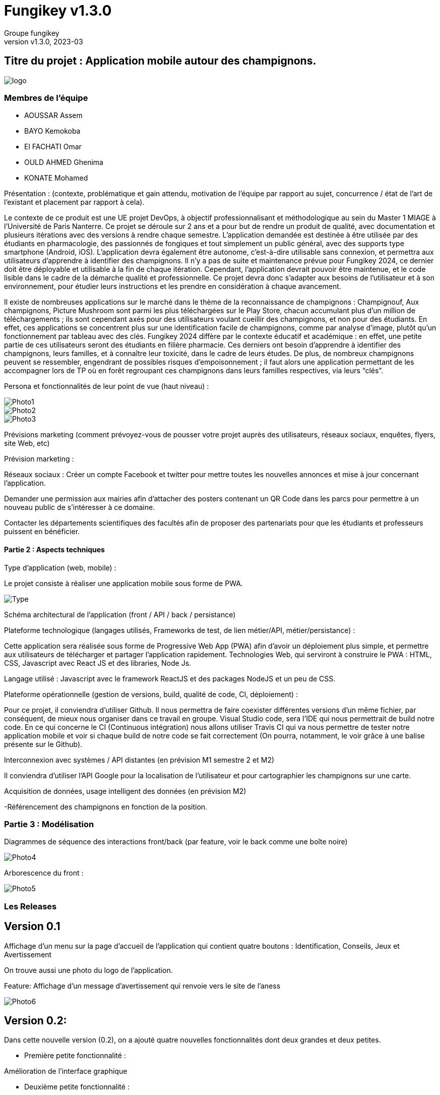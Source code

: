 = Fungikey v1.3.0 =
:author: Groupe fungikey
:revnumber: v1.3.0
:revdate: 2023-03
:lang: fr
:doctype: book
:encoding: utf-8
:ascii-ids:

== Titre du projet : Application mobile autour des champignons. ==

image::logo.png[]

=== Membres de l'équipe ===
* AOUSSAR Assem
* BAYO Kemokoba
* El FACHATI Omar
* OULD AHMED Ghenima
* KONATE Mohamed



Présentation : (contexte, problématique et gain attendu, motivation de l'équipe par rapport au sujet, concurrence / état de l'art de l'existant et placement par rapport à cela). 


Le contexte de ce produit est une UE projet DevOps, à objectif professionnalisant et méthodologique au sein du Master 1 MIAGE à l’Université de Paris Nanterre. Ce projet se déroule sur 2 ans et a pour but de rendre un produit de qualité, avec documentation et plusieurs itérations avec des versions à rendre chaque semestre. L’application demandée est destinée à être utilisée par des étudiants en pharmacologie, des passionnés de fongiques et tout simplement un public général, avec des supports type smartphone (Android, iOS). L’application devra également être autonome, c’est-à-dire utilisable sans connexion, et permettra aux utilisateurs d’apprendre à identifier des champignons. Il n’y a pas de suite et maintenance prévue pour Fungikey 2024, ce dernier doit être déployable et utilisable à la fin de chaque itération. Cependant, l’application devrait pouvoir être maintenue, et le code lisible dans le cadre de la démarche qualité et professionnelle. Ce projet devra donc s’adapter aux besoins de l’utilisateur et à son environnement, pour étudier leurs instructions et les prendre en considération à chaque avancement. 



Il existe de nombreuses applications sur le marché dans le thème de la reconnaissance de champignons : Champignouf, Aux champignons, Picture Mushroom sont parmi les plus téléchargées sur le Play Store, chacun accumulant plus d'un million de téléchargements ; ils sont cependant axés pour des utilisateurs voulant cueillir des champignons, et non pour des étudiants. En effet, ces applications se concentrent plus sur une identification facile de champignons, comme par analyse d’image, plutôt qu’un fonctionnement par tableau avec des clés. Fungikey 2024 diffère par le contexte éducatif et académique : en effet, une petite partie de ces utilisateurs seront des étudiants en filière pharmacie. Ces derniers ont besoin d’apprendre à identifier des champignons, leurs familles, et à connaître leur toxicité, dans le cadre de leurs études. De plus, de nombreux champignons peuvent se ressembler, engendrant de possibles risques d'empoisonnement ; il faut alors une application permettant de les accompagner lors de TP où en forêt regroupant ces champignons dans leurs familles respectives, via leurs “clés”.




Persona et fonctionnalités de leur point de vue (haut niveau) : 

image::Photo1.jpg[]
image::Photo2.jpg[]
image::Photo3.jpg[]





Prévisions marketing (comment prévoyez-vous de pousser votre projet auprès des utilisateurs, réseaux sociaux, enquêtes, flyers, site Web, etc) 

Prévision marketing :  

Réseaux sociaux :  Créer un compte Facebook et twitter pour mettre toutes les nouvelles annonces et mise à jour concernant l’application. 

Demander une permission aux mairies afin d’attacher des posters contenant un QR Code dans les parcs pour permettre à un nouveau public de s’intéresser à ce domaine. 

Contacter les départements scientifiques des facultés afin de proposer des partenariats pour que les étudiants et professeurs puissent en bénéficier. 

==== Partie 2 : Aspects techniques ==== 


Type d'application (web, mobile) : 

Le projet consiste à réaliser une application mobile sous forme de PWA.

image::Type.jpg[]


Schéma architectural de l'application (front / API / back / persistance)

Plateforme technologique (langages utilisés, Frameworks de test, de lien métier/API, métier/persistance) :  

Cette application sera réalisée sous forme de Progressive Web App (PWA) afin d’avoir un déploiement plus simple, et permettre aux utilisateurs de télécharger et partager l’application rapidement. Technologies Web, qui serviront à construire le PWA : HTML, CSS, Javascript avec React JS et des libraries, Node Js. 

Langage utilisé : Javascript avec le framework ReactJS et des packages NodeJS et un peu de CSS.  



Plateforme opérationnelle (gestion de versions, build, qualité de code, CI, déploiement) : 

Pour ce projet, il conviendra d’utiliser Github. Il nous permettra de faire coexister différentes versions d’un même fichier, par conséquent, de mieux nous organiser dans ce travail en groupe. Visual Studio code, sera l’IDE qui nous permettrait de build notre code. En ce qui concerne le CI (Continuous intégration) nous allons utiliser Travis CI qui va nous permettre de tester notre application mobile et voir si chaque build de notre code se fait correctement (On pourra, notamment, le voir grâce à une balise présente sur le Github).

Interconnexion avec systèmes / API distantes (en prévision M1 semestre 2 et M2) 

Il conviendra d’utiliser l’API Google pour la localisation de l’utilisateur et pour cartographier les champignons sur une carte.  

Acquisition de données, usage intelligent des données (en prévision M2) 

-Référencement des champignons en fonction de la position.  

=== Partie 3 : Modélisation ===

Diagrammes de séquence des interactions front/back (par feature, voir le back comme une boîte noire) 

image::Photo4.jpg[]


Arborescence du front : 

image::Photo5.jpg[]



=== Les Releases ===

== Version 0.1 ==

Affichage d’un menu sur la page d’accueil de l’application qui contient quatre boutons : Identification, Conseils, Jeux et Avertissement 

On trouve aussi une photo du logo de l’application. 

Feature: Affichage d’un message d’avertissement qui renvoie vers le site de l’aness  

image::Photo6.jpg[] 

== Version 0.2: ==

Dans cette nouvelle version (0.2), on a ajouté quatre nouvelles fonctionnalités dont deux grandes et deux petites. 

- Première petite fonctionnalité : 

Amélioration de l’interface graphique  

 

- Deuxième petite fonctionnalité : 

Informations sur l’anatomie d’un champignon en général. 

image::Photo7.jpg[]

Première grande fonctionnalité : Barre de recherche 

Une barre de recherche qui nous permet de rechercher un champignon spécifique en saisissant son nom au lieu de parcourir toute la liste des champignons 

image::Photo8.jpg[]

- Deuxième grande fonctionnalité : Liste de champignons 

Une liste qui contient tous les champignons avec leurs images et caractéristiques. 

image::Photo9.jpg[]

== Version 0.3 ==

Dans cette nouvelle version, de nouvelles fonctionnalités ont été ajoutés avec une amélioration des anciennes. 

- Première feature: L'identification des champignons. 

Cette fonctionnalité facilite la recherche d’un champignon en spécifiant ses critères, L'identificator permet aussi de rechercher un champignon en saisissant son nom. 

Et pas que ! il en choisissant les filtres, l'utilisateur va ensuite sélectionner pour chaque filtre le type du critère recherché : le type du chapeau par exemple. 

Donc cela permet vraiment à avoir une recherche très précise. 

Sur le menu principal on clique sur le bouton identification 

On sera redirigé vers une page qui nous donne des informations générales sur l’anatomie d’un champignon. En haut à droite, un bouton qui permet d’afficher une barre latérale qui contient des liens vers l’identificator et un raccourci pour les filtres disponibles sur ce dernier. 

image::Photo10.jpg[]

Diagramme de séquence d'identification de champignons :

image::Photo11.jpg[]


- Deuxième feature: Jeu champignons par famille:  

Ce quizz est conçu pour apprendre à identifier les champignons de manière ludique. 

Dans le menu sur la page d’accueil on clique sur le bouton “Jeux”. 

On sera redirigé vers une nouvelle page qui donne des explications sur le fonctionnement 

On clique alors sur la barre latérale droite puis on clique sur le lien qui porte le nom  du quizz  

Diagramme de séquence de jeu par famille :

image::Photo13.jpg[]


- Troisième feature: Amélioration de la navigation (Barre latérale droite) 

Une barre en haut à droite de la page d’identification et jeux pour faciliter la navigation sur l’application. 

- Quatrième feature: Les filtres de recherche 

Sur la page d’identificator, on trouve plusieurs filtres qui facilitent la recherche de champignons au cas où on ne connait pas le nom de ces derniers 

- Diagramme de classe de la release :

image::PhotoX.jpg[]

=== Api ===
image::api.png[]

== Version 0.4 ==

Dans cette nouvelle version, nous avons eu a ajouté de nouvelles fonctionnalités ainsi que l'amélioration des anciennes. Nous avons notamment: 

- Première feature: Jeu par champignons:

Ce jeu est conçu pour apprendre à identifier les champignons de manière simple. 

Dans le menu sur la page d’accueil on clique sur le bouton “Jeux”. 

On sera redirigé vers une nouvelle page qui donne des explications sur le fonctionnement 

On clique alors sur la barre latérale droite puis on clique sur le lien qui porte le nom  du jeu en question. On pourra alors avoir un jeu assez basique qui genere diffenrt type de champigons et c'est à l'utilisateur de deviner le champignons.   

image::Jeu_famille.png[]

et son diagramme de classe et donc : 

image::Champi.png[]


- Deuxième feature: Jeu 4 images 1 mot:

Ce jeu est conçu pour apprendre à identifier visuellement les champignons de manière simple. 

Dans le menu sur la page d’accueil on clique sur le bouton “Jeux”. 

On sera redirigé vers une nouvelle page qui donne des explications sur le fonctionnement 

On clique alors sur la barre latérale droite puis on clique sur le lien qui porte le nom  du jeu en question. On pourra alors avoir un choix de 4 images dont une seul est correcte. Si on appuis sur la fausse reponse, on obtinent un message d'erreur et dans le cas contraire, un message de félicitations. On a également la possibilité de recommencer.

image::4images.png[]

- Troisième feature: Afficher la liste complementaire des familles des champignons : 

image::recherche.png[]

- Quatrième feature: Filtres de la recherche pour la liste des champignons complementaire :

Sur cette page, on a differents filtres qui permettent de faciliter la recherche en fonction de diffents critères

image::Filtre.png[]


- Diagramme de sequence de l'indentificateur complementaire :

image::indentificator_complementaire.png[]


- Diagramme de classe de la release:

image::diagramme.png[]


=== Api ===

image::Docu_Release.png[]

== Version 1.α ==

Dans cette nouvelle version, nous avons eu a ajouté de nouveau features ainsi que l'amélioration des anciennes. Nous avons notamment: 

- Première feature: Option de tri:

Cette fonctionnalité permet de connaitre son champignon à partir de son chapeau et par sa couleur

image::tri.png[]


- Deuxième feature: Recherche de champignons:

Elle permet d'effectuer la recherche de champignon selon la forme

image::forme.png[]


- Troisième feature: Les recettes : 

La présentation de recettes à partir de champignons

image::recette.png[]

 et son diagramme de sequence est donc comme suit :

image::diagramme_Sequence.png[]

- Quatrième feature: Reseaux sociaux : 

Amélioration de la page Home en ajoutant nos reseaux sociaux

image::Reseaux_sociaux.png[]


- Diagramme de classe de la release:

image::diagramme_1.png[]

=== Api ===

image::Docu_Release1.png[]

== Version 1.1.0 ==


- Première feature: Afficher une carte avec la localisation de l'utilisateur:

    les coordonnées GPS de l'utilisateur sont détectés automatiquement est affiché sur la carte.
   

image::map.png[]


- Deuxième feature: Afficher les 3 champignons les plus proches de l'utilisateur.



image::map.png[]

- troisième feature: Permettre l'utilisateur à ajouter un champ par l'utilisateur : 

L'utilisateur clique sur le bouton flottant (+) en bas à droite de la carte, les cordonnées GPS sont automatiquement détecté, puis l'utilisateur doit choisir le type du champignon détecté et valider le formulaire.

- Affichage des informations des champignons détectées:

    Quand l'utilisateur clique sur un champignon sur la carte , une fiche d'information est affiché , cette derniére contien la longitude , latitude est le type de champignion.
    
== Version 1.2.0 ==
    
- Première feature: Visualiser les messages postés sur le forum pour découvrir les discussions en cours et les sujets d'intérêt
   

image::forum1.png[]


- Deuxième feature: Interagir avec les messages du forum en utilisant des boutons de like ou dislike pour exprimer votre avis ou vos préférences


image::like.png[]

- troisième feature: Permettre aux utilisateurs d'ajouter leurs propres messages sur le forum pour partager leurs questions, opinions ou expériences

image::forum.png[]


- Quatrième feature: Ajouter un système de "tag" pour classer et organiser les messages du forum en fonction de différents thèmes, sujets ou catégories

image::tag.png[]

== Version 1.3.0 ==

Dans cette nouvelle version, nous avons eu a ajouté de nouveau features ainsi que l'amélioration des anciennes. Nous avons notamment: 

- 1ere feature: Jeu de Memory

    Les cartes sont disposées face cachée et les joueurs doivent en retourner deux à la fois pour essayer de trouver des paires correspondantes. Si deux cartes retournées sont identiques, les deux restent affichés, sinon, les cartes sont retournées à leur position initiale et le joueur suivant prend son tour. Le jeu se termine lorsque toutes les paires ont été trouvées. 

image::memory.png[]

- 2eme feature: Rubrique Contact

    Cette page fournit des informations sur la façon de nous contacter. Elle inclut une adresse e-mail, un numéro de téléphone, une adresse postale, un formulaire de contact en ligne et des liens vers nos réseaux sociaux. Cette rubrique est  utilisée pour permettre aux clients, aux partenaires ou aux utilisateurs de poser des questions, de signaler des problèmes ou de demander de l'aide.

image::contact.png[]

- 3eme feature: Ajouter une section "Shopping" pour découvrir et acheter des produits en rapport avec les champignons (livres de cuisine, équipement de cueillette, décorations,     etc.)

image::img/v1.3.0/Shopping.png[]

- 4eme feature: Diriger les utilisateurs vers des sites de vente en ligne tiers, tels qu'Amazon, pour effectuer l'achat et le paiement en toute sécurité
   
image::img/v1.3.0/ShoppingButtonRederiger.png[]

- 5eme feature: Permettre a l'utilisateur de rechercher des produits dans le Shop 

   en utilisant une barre de recherche l'utilisateur peut trouver rapidement des produits spécifiques en utilisant des mots-clés ou des catégories.

image::img/v1.3.0/ShoppingBarreRecherche.png[]


- 6eme feature: Visualiser le nombre de visites pour chaque produit. 
    
     permettre aux utilisateurs de voir combien de fois un produit a été consulté, ce qui peut donner une idée de la popularité ou de l'intérêt suscité par le produit. ce nombre augmente a chauque fois un produit est visité.
   

image::img/v1.3.0/ShoppingViews.png[]

- 7eme feature: Ajout d'un système de notation par etoile pour les produits présentés dans la section Shopping
   
image::img/v1.3.0/ShoppingStars.png[]


- 8eme feature: Ajout d'un calendrier des champignons qui affiche les champignons disponibles chaque jour, en fonction de la saison et des conditions météorologiques, 

    Le calendrier est un outil pratique pour les utilisateurs qui cherchent à trouver les meilleurs endroits pour la cueillette ou à planifier une sortie en fonction des conditions météorologiques et de la saison.